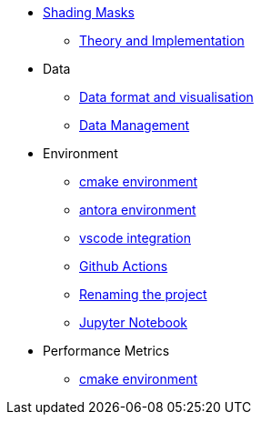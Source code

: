* xref:index.adoc[Shading Masks]
** xref:shadingmask.adoc[Theory and Implementation]

* Data
** xref:data/format.adoc[Data format and visualisation]
** xref:data/management.adoc[Data Management]

* Environment
** xref:env/cmake.adoc[cmake environment]
** xref:env/antora.adoc[antora environment]
** xref:env/vscode.adoc[vscode integration]
** xref:env/githubactions.adoc[Github Actions]
** xref:rename.adoc[Renaming the project]
** xref:env/jupyter.adoc[Jupyter Notebook]

* Performance Metrics
** xref:metrics/performance.adoc[cmake environment]

